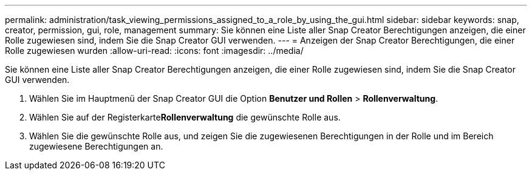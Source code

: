 ---
permalink: administration/task_viewing_permissions_assigned_to_a_role_by_using_the_gui.html 
sidebar: sidebar 
keywords: snap, creator, permission, gui, role, management 
summary: Sie können eine Liste aller Snap Creator Berechtigungen anzeigen, die einer Rolle zugewiesen sind, indem Sie die Snap Creator GUI verwenden. 
---
= Anzeigen der Snap Creator Berechtigungen, die einer Rolle zugewiesen wurden
:allow-uri-read: 
:icons: font
:imagesdir: ../media/


[role="lead"]
Sie können eine Liste aller Snap Creator Berechtigungen anzeigen, die einer Rolle zugewiesen sind, indem Sie die Snap Creator GUI verwenden.

. Wählen Sie im Hauptmenü der Snap Creator GUI die Option *Benutzer und Rollen* > *Rollenverwaltung*.
. Wählen Sie auf der Registerkarte**Rollenverwaltung** die gewünschte Rolle aus.
. Wählen Sie die gewünschte Rolle aus, und zeigen Sie die zugewiesenen Berechtigungen in der Rolle und im Bereich zugewiesene Berechtigungen an.

